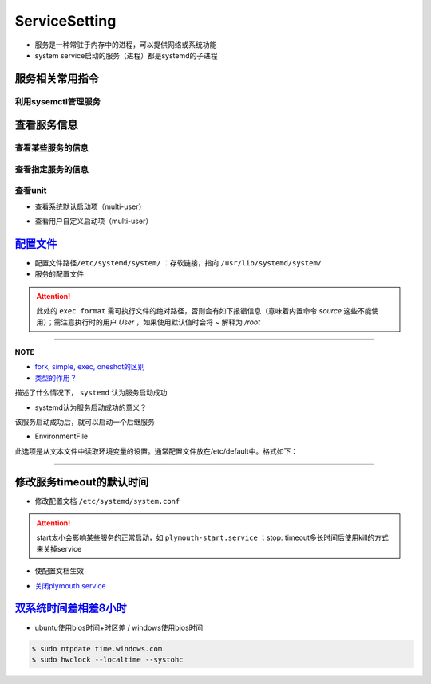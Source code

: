 
ServiceSetting
==============


* 
  服务是一种常驻于内存中的进程，可以提供网络或系统功能

* 
  system service启动的服务（进程）都是systemd的子进程

服务相关常用指令
----------------

利用sysemctl管理服务
^^^^^^^^^^^^^^^^^^^^

.. prompt:: bash $,# auto

   $ systemctl <command> <unit>
   # command:
   # ---适用于service ---
   # start：启动unit
   # stop：正常关闭unit（非正常关闭指用kill来关闭）
   # restart：重启unit（即先stop再start)

   # ---适用于target---
   # isolate：切换unit

   # enable：设置unit为开机自启动
   # disable：关闭unit的开机自启动

   # reload：重载某个指定unit的配置文件
   # daemon-reload: 重载所有已修改的配置文件

   # mask：屏蔽某个unit
   # unmask：取消屏蔽某个unit

查看服务信息
------------

查看某些服务的信息
^^^^^^^^^^^^^^^^^^

.. prompt:: bash $,# auto

   # 查看系统中activate的unit
   $ systemctl 等效于 systemctl --list-units
   # 只看特定类型(type)的
   $ systemctl -t
   # 查看所有的unit
   $ systemctl -a

查看指定服务的信息
^^^^^^^^^^^^^^^^^^

.. prompt:: bash $,# auto

   $ systemctl status <unit>
   # status：查看unit的当前状态

查看unit
^^^^^^^^


* 查看系统默认启动项（multi-user）

.. prompt:: bash $,# auto

   $ ls /lib/systemd/system/multi-user.target.wants


* 查看用户自定义启动项（multi-user）

.. prompt:: bash $,# auto

   $ ls /etc/systemd/system/multi-user.target.wants

`配置文件 <http://www.ruanyifeng.com/blog/2016/03/systemd-tutorial-commands.html>`_
---------------------------------------------------------------------------------------


* 
  配置文件路径\ ``/etc/systemd/system/`` ：存软链接，指向 ``/usr/lib/systemd/system/``

* 
  服务的配置文件

.. prompt:: bash $,# auto

   [Unit]
   Description=服务描述
   Documentation=man:chronyd(8) 文档
   Conflicts=systemd-timesyncd.service 与哪些服务冲突
   ！以下参数只是起描述性说明而已
   Before=hwclock.service              当前unit需要在哪些服务之前启动
   After=network.target ds1307.service 当前unit需要在哪些服务之后启动

   [Service]
   # 设置启动服务的用户组和用户，默认为root
   User=user_name
   Group=group_name

   Type=forking 类型（重要，见后文）
   PIDFile=/run/chronyd.pid （对于forking类型，重要，见后文）
   EnvironmentFile=-/etc/default/chrony 从文本文件中读取环境变量（见后文）
   ExecStart=<启动脚本的绝对路径/命令>
   PrivateTmp=yes
   ProtectHome=yes
   ProtectSystem=full

   # 触发重启服务的情况
   Restart=on-failure
   # 重启和重启间的间隔时间
   RestartSec=1

   [Install]
   Alias=chronyd.service
   WantedBy=multi-user.target

.. attention:: 此处的 ``exec format`` 需可执行文件的绝对路径，否则会有如下报错信息（意味着内置命令 `source` 这些不能使用）；需注意执行时的用户 `User` ，如果使用默认值时会将 `~` 解释为 `/root`



.. image:: https://natsu-akatsuki.oss-cn-guangzhou.aliyuncs.com/img/vwJiU2P8Br10rlTg.png!thumbnail
   :target: https://natsu-akatsuki.oss-cn-guangzhou.aliyuncs.com/img/vwJiU2P8Br10rlTg.png!thumbnail
   :alt: img


----

**NOTE**


* 
  `fork, simple, exec, oneshot的区别 <https://www.junmajinlong.com/linux/systemd/service_2/>`_

* 
  `类型的作用？ <http://www.jinbuguo.com/systemd/systemd.service.html>`_

描述了什么情况下， ``systemd`` 认为服务启动成功


* systemd认为服务启动成功的意义？

该服务启动成功后，就可以启动一个后继服务


* EnvironmentFile

此选项是从文本文件中读取环境变量的设置。通常配置文件放在/etc/default中。格式如下：

.. prompt:: bash $,# auto

   ! 以下将会作为环境变量，赋给ExecStart。
   HWCLOCKACCESS=yes
   arg=1

----

修改服务timeout的默认时间
-------------------------


* 修改配置文档 ``/etc/systemd/system.conf``

.. prompt:: bash $,# auto

   # 修改相关字段
   DefaultTimeoutStopSec=   
   DefaultTimeoutStartSec=

.. attention:: start太小会影响某些服务的正常启动，如 ``plymouth-start.service`` ；stop: timeout多长时间后使用kill的方式来关掉service



* 使配置文档生效

.. prompt:: bash $,# auto

   $ systemctl daemon-reload


* `关闭plymouth.service <https://www.suse.com/support/kb/doc/?id=000019766>`_

`双系统时间差相差8小时 <https://www.cnblogs.com/zongfa/p/7723369.html>`_
----------------------------------------------------------------------------


* ubuntu使用bios时间+时区差 / windows使用bios时间

.. code-block::

   $ sudo ntpdate time.windows.com
   $ sudo hwclock --localtime --systohc
